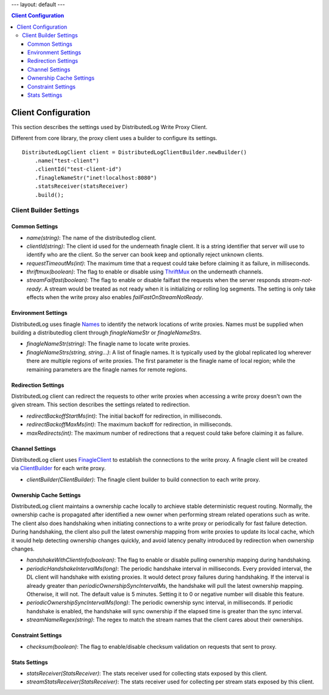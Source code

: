 ---
layout: default
---

.. contents:: Client Configuration

Client Configuration
====================

This section describes the settings used by DistributedLog Write Proxy Client.

Different from core library, the proxy client uses a builder to configure its settings.

::

    DistributedLogClient client = DistributedLogClientBuilder.newBuilder()
        .name("test-client")
        .clientId("test-client-id")
        .finagleNameStr("inet!localhost:8080")
        .statsReceiver(statsReceiver)
        .build();

Client Builder Settings
-----------------------

Common Settings
~~~~~~~~~~~~~~~

- *name(string)*: The name of the distributedlog client.
- *clientId(string)*: The client id used for the underneath finagle client. It is a string identifier that server will
  use to identify who are the client. So the server can book keep and optionally reject unknown clients.
- *requestTimeoutMs(int)*: The maximum time that a request could take before claiming it as failure, in milliseconds.
- *thriftmux(boolean)*: The flag to enable or disable using ThriftMux_ on the underneath channels.
- *streamFailfast(boolean)*: The flag to enable or disable failfast the requests when the server responds `stream-not-ready`.
  A stream would be treated as not ready when it is initializing or rolling log segments. The setting is only take effects
  when the write proxy also enables `failFastOnStreamNotReady`.

.. _ThriftMux: http://twitter.github.io/finagle/guide/Protocols.html#mux

Environment Settings
~~~~~~~~~~~~~~~~~~~~

DistributedLog uses finagle Names_ to identify the network locations of write proxies.
Names must be supplied when building a distributedlog client through `finagleNameStr` or
`finagleNameStrs`.

.. _Names: http://twitter.github.io/finagle/guide/Names.html

- *finagleNameStr(string)*: The finagle name to locate write proxies.
- *finagleNameStrs(string, string...)*: A list of finagle names. It is typically used by the global replicated log wherever there
  are multiple regions of write proxies. The first parameter is the finagle name of local region; while the remaining parameters
  are the finagle names for remote regions.

Redirection Settings
~~~~~~~~~~~~~~~~~~~~

DistributedLog client can redirect the requests to other write proxies when accessing a write proxy doesn't own the given stream.
This section describes the settings related to redirection.

- *redirectBackoffStartMs(int)*: The initial backoff for redirection, in milliseconds.
- *redirectBackoffMaxMs(int)*: The maximum backoff for redirection, in milliseconds.
- *maxRedirects(int)*: The maximum number of redirections that a request could take before claiming it as failure.

Channel Settings
~~~~~~~~~~~~~~~~

DistributedLog client uses FinagleClient_ to establish the connections to the write proxy. A finagle client will be
created via ClientBuilder_ for each write proxy.

.. _FinagleClient: https://twitter.github.io/finagle/guide/Clients.html

.. _ClientBuilder: http://twitter.github.io/finagle/docs/index.html#com.twitter.finagle.builder.ClientBuilder

- *clientBuilder(ClientBuilder)*: The finagle client builder to build connection to each write proxy.

Ownership Cache Settings
~~~~~~~~~~~~~~~~~~~~~~~~

DistributedLog client maintains a ownership cache locally to archieve stable deterministic request routing. Normally,
the ownership cache is propagated after identified a new owner when performing stream related operations such as write.
The client also does handshaking when initiating connections to a write proxy or periodically for fast failure detection.
During handshaking, the client also pull the latest ownership mapping from write proxies to update its local cache, which
it would help detecting ownership changes quickly, and avoid latency penalty introduced by redirection when ownership changes.

- *handshakeWithClientInfo(boolean)*: The flag to enable or disable pulling ownership mapping during handshaking.
- *periodicHandshakeIntervalMs(long)*: The periodic handshake interval in milliseconds. Every provided interval, the DL client
  will handshake with existing proxies. It would detect proxy failures during handshaking. If the interval is already greater than
  `periodicOwnershipSyncIntervalMs`, the handshake will pull the latest ownership mapping. Otherwise, it will not. The default
  value is 5 minutes. Setting it to 0 or negative number will disable this feature.
- *periodicOwnershipSyncIntervalMs(long)*: The periodic ownership sync interval, in milliseconds. If periodic handshake is
  enabled, the handshake will sync ownership if the elapsed time is greater than the sync interval.
- *streamNameRegex(string)*: The regex to match the stream names that the client cares about their ownerships.

Constraint Settings
~~~~~~~~~~~~~~~~~~~

- *checksum(boolean)*: The flag to enable/disable checksum validation on requests that sent to proxy.

Stats Settings
~~~~~~~~~~~~~~

- *statsReceiver(StatsReceiver)*: The stats receiver used for collecting stats exposed by this client.
- *streamStatsReceiver(StatsReceiver)*: The stats receiver used for collecting per stream stats exposed by this client.
